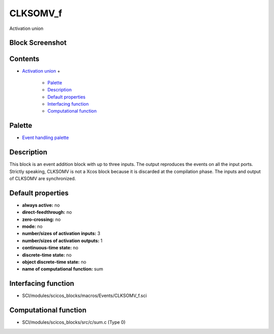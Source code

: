 


CLKSOMV_f
=========

Activation union



Block Screenshot
~~~~~~~~~~~~~~~~





Contents
~~~~~~~~


+ `Activation union`_
  +

    + `Palette`_
    + `Description`_
    + `Default properties`_
    + `Interfacing function`_
    + `Computational function`_





Palette
~~~~~~~


+ `Event handling palette`_




Description
~~~~~~~~~~~

This block is an event addition block with up to three inputs. The
output reproduces the events on all the input ports. Strictly
speaking, CLKSOMV is not a Xcos block because it is discarded at the
compilation phase. The inputs and output of CLKSOMV are synchronized.



Default properties
~~~~~~~~~~~~~~~~~~


+ **always active:** no
+ **direct-feedthrough:** no
+ **zero-crossing:** no
+ **mode:** no
+ **number/sizes of activation inputs:** 3
+ **number/sizes of activation outputs:** 1
+ **continuous-time state:** no
+ **discrete-time state:** no
+ **object discrete-time state:** no
+ **name of computational function:** sum




Interfacing function
~~~~~~~~~~~~~~~~~~~~


+ SCI/modules/scicos_blocks/macros/Events/CLKSOMV_f.sci




Computational function
~~~~~~~~~~~~~~~~~~~~~~


+ SCI/modules/scicos_blocks/src/c/sum.c (Type 0)


.. _Palette: CLKSOMV_f.html#Palette_CLKSOMV_f
.. _Event handling palette: Events_pal.html
.. _Interfacing function: CLKSOMV_f.html#Interfacingfunction_CLKSOMV_f
.. _Activation union: CLKSOMV_f.html
.. _Description: CLKSOMV_f.html#Description_CLKSOMV_f
.. _Default properties: CLKSOMV_f.html#Defaultproperties_CLKSOMV_f
.. _Computational function: CLKSOMV_f.html#Computationalfunction_CLKSOMV_f


